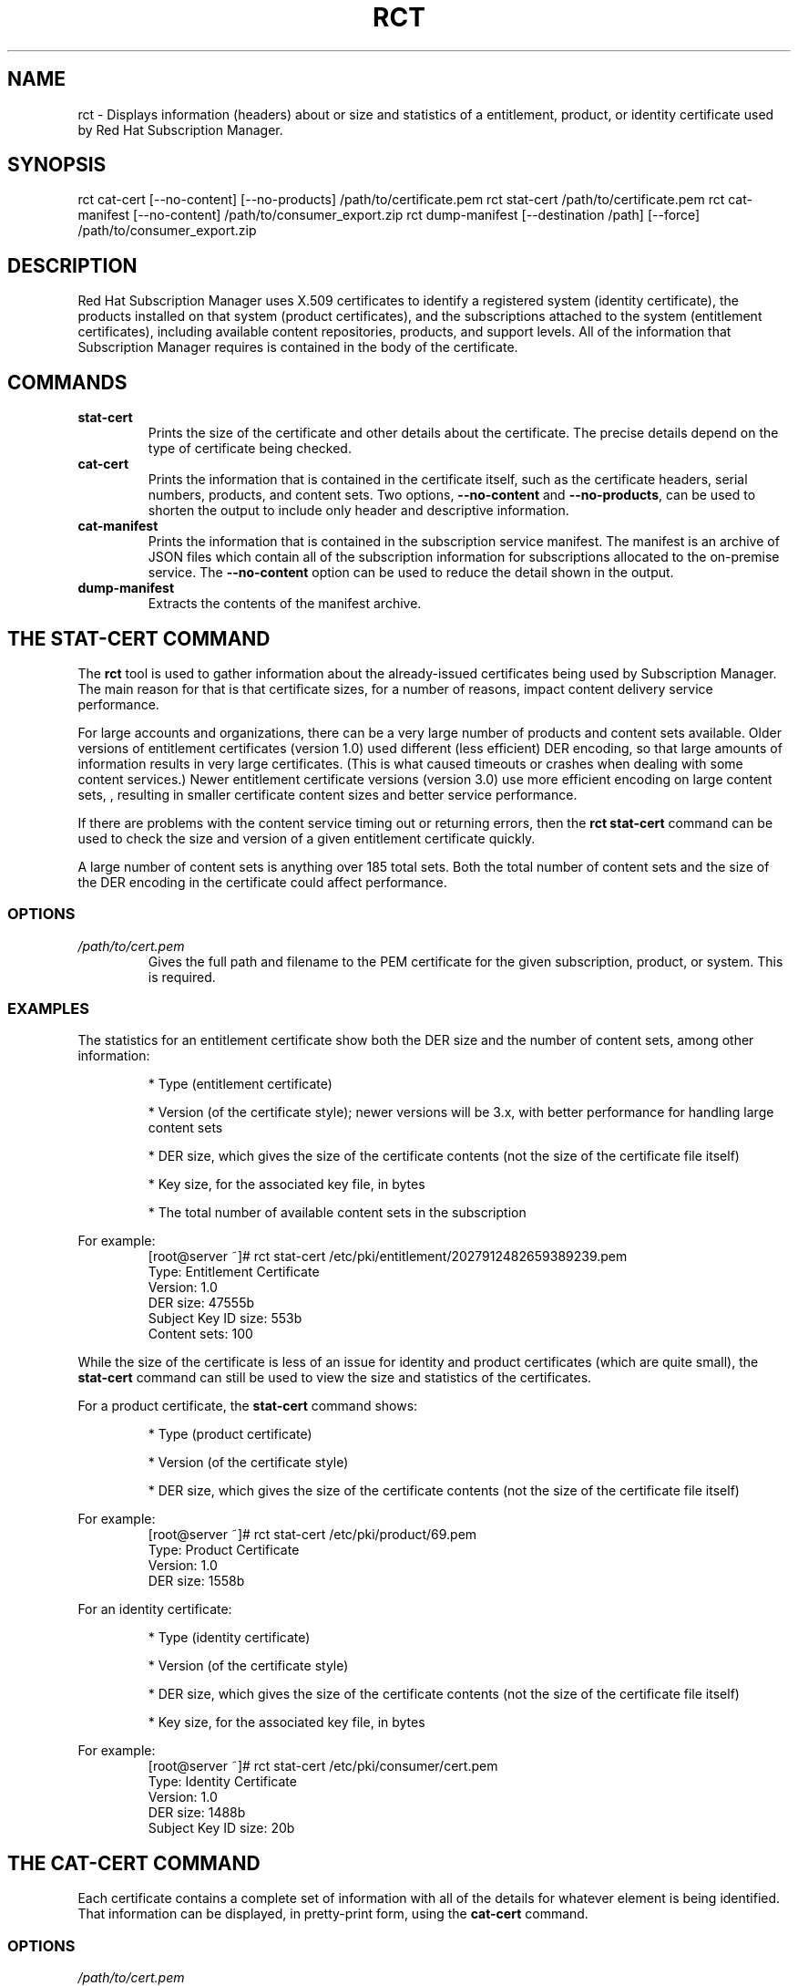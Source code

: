 .TH RCT 8 "" "" "RHSM Certificate Tool"
.SH NAME
rct \- Displays information (headers) about or size and statistics of a entitlement, product, or identity certificate used by Red Hat Subscription Manager.

.SH SYNOPSIS
rct cat-cert [--no-content] [--no-products] /path/to/certificate.pem
rct stat-cert /path/to/certificate.pem
rct cat-manifest [--no-content] /path/to/consumer_export.zip
rct dump-manifest  [--destination /path] [--force] /path/to/consumer_export.zip

.SH DESCRIPTION
Red Hat Subscription Manager uses X.509 certificates to identify a registered system (identity certificate), the products installed on that system (product certificates), and the subscriptions attached to the system (entitlement certificates), including available content repositories, products, and support levels. All of the information that Subscription Manager requires is contained in the body of the certificate.

.PP

.SH COMMANDS
.TP
.B stat-cert
Prints the size of the certificate and other details about the certificate. The precise details depend on the type of certificate being checked.

.TP
.B cat-cert
Prints the information that is contained in the certificate itself, such as the certificate headers, serial numbers, products, and content sets. Two options, \fB--no-content\fP and \fB--no-products\fP, can be used to shorten the output to include only header and descriptive information.

.TP
.B cat-manifest
Prints the information that is contained in the subscription service manifest. The manifest is an archive of JSON files which contain all of the subscription information for subscriptions allocated to the on-premise service. The \fB--no-content\fP option can be used to reduce the detail shown in the output.

.TP
.B dump-manifest
Extracts the contents of the manifest archive.


.SH THE STAT-CERT COMMAND
The \fBrct\fP tool is used to gather information about the already-issued certificates being used by Subscription Manager. The main reason for that is that certificate sizes, for a number of reasons, impact content delivery service performance.

.PP
For large accounts and organizations, there can be a very large number of products and content sets available. Older versions of entitlement certificates (version 1.0) used different (less efficient) DER encoding, so that large amounts of information results in very large certificates. (This is what caused timeouts or crashes when dealing with some content services.) Newer entitlement certificate versions (version 3.0) use more efficient encoding on large content sets, , resulting in smaller certificate content sizes and better service performance.

.PP
If there are problems with the content service timing out or returning errors, then the \fBrct stat-cert\fP command can be used to check the size and version of a given entitlement certificate quickly.

.PP
A large number of content sets is anything over 185 total sets. Both the total number of content sets and the size of the DER encoding in the certificate could affect performance.

.SS OPTIONS
.TP
.I /path/to/cert.pem
Gives the full path and filename to the PEM certificate for the given subscription, product, or system. This is required.

.SS EXAMPLES
The statistics for an entitlement certificate show both the DER size and the number of content sets, among other information:
.IP
* Type (entitlement certificate)
.IP
* Version (of the certificate style); newer versions will be 3.x, with better performance for handling large content sets
.IP
* DER size, which gives the size of the certificate contents (not the size of the certificate file itself)
.IP
* Key size, for the associated key file, in bytes
.IP
* The total number of available content sets in the subscription

.PP
For example:
.RS
.nf
[root@server ~]# rct stat-cert /etc/pki/entitlement/2027912482659389239.pem
Type: Entitlement Certificate
Version: 1.0
DER size: 47555b
Subject Key ID size: 553b
Content sets: 100
.fi
.RE

.PP
While the size of the certificate is less of an issue for identity and product certificates (which are quite small), the \fBstat-cert\fP command can still be used to view the size and statistics of the certificates.

.PP
For a product certificate, the \fBstat-cert\fP command shows:
.IP
* Type (product certificate)
.IP
* Version (of the certificate style)
.IP
* DER size, which gives the size of the certificate contents (not the size of the certificate file itself)

.PP
For example:
.RS
.nf
[root@server ~]# rct stat-cert /etc/pki/product/69.pem
Type: Product Certificate
Version: 1.0
DER size: 1558b
.fi
.RE

.PP
For an identity certificate:
.IP
* Type (identity certificate)
.IP
* Version (of the certificate style)
.IP
* DER size, which gives the size of the certificate contents (not the size of the certificate file itself)
.IP
* Key size, for the associated key file, in bytes

.PP
For example:
.RS
.nf
[root@server ~]# rct stat-cert /etc/pki/consumer/cert.pem
Type: Identity Certificate
Version: 1.0
DER size: 1488b
Subject Key ID size: 20b
.fi
.RE

.SH THE CAT-CERT COMMAND
Each certificate contains a complete set of information with all of the details for whatever element is being identified. That information can be displayed, in pretty-print form, using the \fBcat-cert\fP command.

.SS OPTIONS
.TP
.I /path/to/cert.pem
Gives the full path and filename to the PEM certificate for the given subscription, product, or system. This is required.

.TP
.B --no-content
Returns all of the certification information, order information, and product information, but excludes all of the \fBContent\fP sections, which significantly reduced the information printed to stdout. \fIThis is for an entitlement certificate only.\fP

.TP
.B --no-products
Returns all of the certification information, order information, and content (repository) information, but excludes all of the \fBProduct\fP sections, which significantly reduced the information printed to stdout. \fIThis is for an entitlement certificate only.\fP

.TP
.I /path/to/cert.pem
Gives the full path and filename to the PEM certificate for the given subscription, product, or system.

.SS OUTPUT
The command returns the most basic information about the certificate -- such as its directory path, its serial number and subject name, and its validity period (start and end dates) -- in the \fICertificate\fP section:
.IP
* Path -- the filesystem location where the certificate is installed
.IP
* Version -- the certificate format version
.I -- P
* Serial -- the serial number for the certificate
.IP
* Start/End Date -- the validity period for the certificate
.IP
* Alt Name -- the subject alternative name, which uses the hostname of the system rather than the UUID (for identity certificates only)
.PP
The Subject DN of the certificate is in the \fISubject\fP section.

.PP
For example, for the identity certificate:
.RS
.nf
[root@server ~]# rct cat-cert /etc/pki/consumer/cert.pem

+-------------------------------------------+
        Identity Certificate
+-------------------------------------------+

Certificate:
        Path: /etc/pki/consumer/cert.pem
        Version: 1.0
        Serial: 824613308750035399
        Start Date: 2012-11-09 16:20:22+00:00
        End Date: 2013-11-09 16:20:22+00:00
        Alt Name: server.example.com

Subject:
        CN: e94bc90e-44a1-4f8c-b6fc-0a3e9d6fac2b
.fi
.RE

.PP
A product certificate contains additional information in a \fBProduct\fP section, which defines the information for the specific installed product, such as its name, product version, and any yum tags used for that product. For example:
.RS
.nf
[root@server ~]# rct cat-cert /etc/pki/product/69.pem

+-------------------------------------------+
        Product Certificate
+-------------------------------------------+

Certificate:
        Path: /etc/pki/product/69.pem
        Version: 1.0
        Serial: 12750047592154746449
        Start Date: 2012-10-04 18:45:02+00:00
        End Date: 2032-09-29 18:45:02+00:00

Subject:
        CN: Red Hat Product ID [b4f7ac9e-b7ed-45fa-9dcc-323beb20e916]

Product:
        ID: 69
        Name: Red Hat Enterprise Linux Server
        Version: 6.4
        Arch: x86_64
        Tags: rhel-6,rhel-6-server
.fi
.RE

.PP
The most information is contained in the entitlement certificate. Along with the \fBCertificate\fP and \fBSubject\fP, it also has a \fBProduct\fP section that defines the product group that is covered by the subscription.
.PP
Then, it contains an \fBOrder\fP section that details everything related to the purchase of the subscription (such as the contract number, service level, total quantity, quantities assigned to the system, and other details on the subscription).
.PP
A subscription for a product covers the version purchased \fIand\fP every previous version of the product. For example, when a subscription is purchased for Red Hat Enterprise Linux 6.4, the subscription provides full access to all RHEL 6 repositories, \fBplus\fP access to all RHEL 5 repositories and then other included product content repositories, like Subscription Asset Manager. Every available content repository is listed in a \fBContent\fP section that contains the repository name, associated tags, its URL, and a notice on whether the yum repository is enabled by default. For example:
.RS
.nf
[root@server ~]# rct cat-cert /etc/pki/entitlement/2027912482659389239.pem
+-------------------------------------------+
        Entitlement Certificate
+-------------------------------------------+

Certificate:
        Path: /etc/pki/entitlement/2027912482659389239.pem
        Version: 1.0
        Serial: 2027912482659389239
        Start Date: 2011-12-31 05:00:00+00:00
        End Date: 2012-12-31 04:59:59+00:00

Subject:
        CN: 8a99f9843adc8b8f013ae5f9de022b73

Product:
        ID: 69
        Name: Red Hat Enterprise Linux Server
        Version:
        Arch: x86_64,ia64,x86
        Tags:

Order:
        Name: Red Hat Enterprise Linux Server, Premium (8 sockets) (Up to 4 guests)
        Number: 2673502
        SKU: RH0103708
        Contract: 10011052
        Account: 5206751
        Service Level: Premium
        Service Type: L1-L3
        Quantity: 100
        Quantity Used: 1
        Socket Limit: 8
        Virt Limit:
        Virt Only: False
        Subscription:
        Stacking ID:
        Warning Period: 0
        Provides Management: 0

Content:
        Type: yum
        Name: Red Hat Enterprise Linux 6 Server (RPMs)
        Label: rhel-6-server-rpms
        Vendor: Red Hat
        URL: /content/dist/rhel/server/6/$releasever/$basearch/os
        GPG: file:///etc/pki/rpm-gpg/RPM-GPG-KEY-redhat-release
        Enabled: True
        Expires: 86400
        Required Tags: rhel-6-server
....
.fi
.RE

.SH THE CAT-MANIFEST COMMAND
A subscription management service is allocated a specific bloc of subscriptions that are available to an account. This list of subscriptions is the \fImanifest\fP for the service. The \fBcat-manifest\fP command reads and prints the details of the manifest, such as the creation date, the system UUID and name, available products, and subscription details.

.PP
There are multiple JSON files in the archive, identifying different aspects of the subscription service and subscription configuration, such as the general manifest properties, subscription information, content and repository information, and product information.

.SS OPTIONS
.TP
.B --no-content
Excludes all of the \fBContent Sets\fP sections, which significantly reduces the information printed to stdout.

.TP
.I /path/to/consumer_export.zip
Gives the path and filename (by default, \fBconsumer_export.zip\fP) for the manifest file on the local system. This is required.

.SS EXAMPLES
The command pretty-prints all of the details about the manifest itself and the allocated subscriptions, products, and content.
.RS
.nf
[root@server ~]# rct cat-manifest /tmp/consumer_export.zip
+-------------------------------------------+
                Manifest
+-------------------------------------------+
General:
    Server: candlepin
    Server Version: 1.3
    Date Created: 13 April 2013
    Creator: admin

Consumer:
    Name: server.example.com
    UUID:
    Type: system

Subscriptions:
    Name:                Red Hat Enterprise Linux
    Quantity:            249237
    Created:             12/01/2011
    Start Date:          01/01/2012
    End Date:            01/01/2022
    Service Level:       Premium
    Service Type:        Physical
    Architectures:       x86,x86_64
    SKU:                 SYS0395
    Contract:            12345678
    Order:               09876543
    Account:             abcd1234
    Entitlement File:    /etc/pki/entitlement/2027912482659389239.pem
    Certificate File:    /etc/pki/product/69.pem
    Certificate Version: 3
.fi

.SH THE DUMP-MANIFEST COMMAND
A subscription management service is allocated a specific bloc of subscriptions that are available to an account. This list of subscriptions is the \fImanifest\fP for the service. The \fBcat-manifest\fP command prints the contents of the manifest.

.SS OPTIONS
.TP
.I /path/to/consumer_export.zip
Gives the path and filename (by default, \fBconsumer_export.zip\fP) for the manifest file on the local system. This is required.

.TP
.B --destination=PATH
Specifies an export directory to which to extract and save the contents of the manifest archive. If no destination is given, then the archive is extracted to the local directory.

.TP
.B --force, -f
Overwrites any existing archive files. If a manifest archive already exists in the specified location (for example, if the manifest has already been dumped once), then attempting to dump the manifest to the same location will fail. Using the \fB--force\fP option forces the dump operation to complete and overwrites the previous file.

.SS EXAMPLES
This command simply extracts the manifest files to a given location (the working directory by default). The manifest itself contains multiple JSON files, with separate JSON files providing details on the manifest itself, each individual product, each individual subscription, and details for the specific, on-premise subscription management service.

.PP
For example:
.RS
.nf
[root@server ~]# rct dump-manifest --destination /export/archives/sam/manifest /tmp/consumer_export.zip
The manifest has been dumped to the /export/archives/sam/manifest directory.
.fi

.SH FILES
.IP
* Product certificates: /etc/pki/product/*.pem
.IP
* Subscription certificates: etc/pki/entitlement/<serial#>.pem
.IP
* System identity certificates: /etc/pki/consumer/cert.pem
.IP
* The manifest: consumer_export.zip

.SH BUGS
This tool is part of Red Hat Subscription Manager. To file bugs against this command-line tool, go to <https://bugzilla.redhat.com>, and select Red Hat > Red Hat Enterprise Linux > subscription-manager.


.SH AUTHORS
Deon Lackey <dlackey@redhat.com>, Michael Stead <mstead@redhat.com>, and James Bowes <jbowes@redhat.com>. The rct tool was written by James Bowes.

.SH COPYRIGHT
Copyright (c) 2012 Red Hat, Inc. This is licensed under the GNU General Public License, version 2 (GPLv2). A copy of this license is available at http://www.gnu.org/licenses/old-licenses/gpl-2.0.txt.

